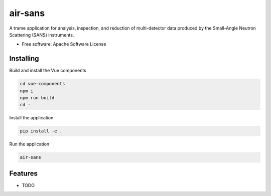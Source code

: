 ========
air-sans
========

A trame application for analysis, inspection, and reduction of multi-detector data produced by the Small-Angle Neutron Scattering (SANS) instruments.


* Free software: Apache Software License


Installing
----------
Build and install the Vue components

.. code-block:: console

    cd vue-components
    npm i
    npm run build
    cd -

Install the application

.. code-block:: console

    pip install -e .


Run the application

.. code-block:: console

    air-sans

Features
--------

* TODO
